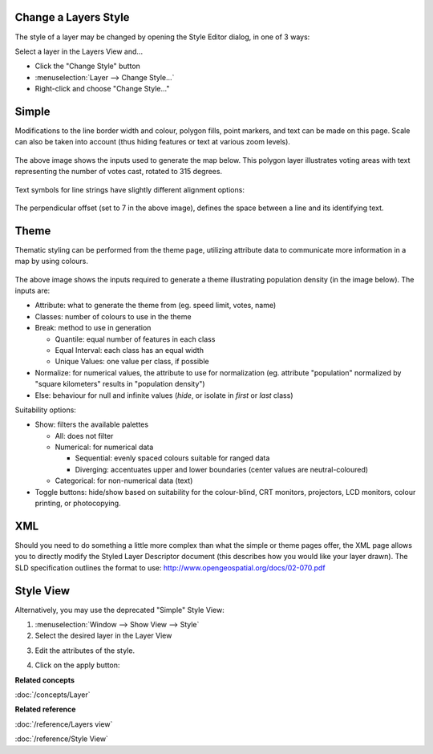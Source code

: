 Change a Layers Style
~~~~~~~~~~~~~~~~~~~~~

The style of a layer may be changed by opening the Style Editor dialog, in one of 3 ways:

Select a layer in the Layers View and...

-  Click the "Change Style" button |image0|
-  :menuselection:`Layer --> Change Style...`
-  Right-click and choose "Change Style..."

Simple
~~~~~~

Modifications to the line border width and colour, polygon fills, point markers, and text can be
made on this page. Scale can also be taken into account (thus hiding features or text at various
zoom levels).

.. figure:: /images/change_a_layers_style/votes_simple.gif
   :align: center
   :alt:

The above image shows the inputs used to generate the map below. This polygon layer illustrates
voting areas with text representing the number of votes cast, rotated to 315 degrees.

.. figure:: /images/change_a_layers_style/votes_map.gif
   :align: center
   :alt:

Text symbols for line strings have slightly different alignment options:

.. figure:: /images/change_a_layers_style/streets_simple.gif
   :align: center
   :alt:

The perpendicular offset (set to 7 in the above image), defines the space between a line and its
identifying text.

.. figure:: /images/change_a_layers_style/streets_map.gif
   :align: center
   :alt:

Theme
~~~~~

Thematic styling can be performed from the theme page, utilizing attribute data to communicate more
information in a map by using colours.

.. figure:: /images/change_a_layers_style/theme_generation.gif
   :align: center
   :alt:

The above image shows the inputs required to generate a theme illustrating population density (in
the image below). The inputs are:

-  Attribute: what to generate the theme from (eg. speed limit, votes, name)
-  Classes: number of colours to use in the theme
-  Break: method to use in generation

   -  Quantile: equal number of features in each class
   -  Equal Interval: each class has an equal width
   -  Unique Values: one value per class, if possible

-  Normalize: for numerical values, the attribute to use for normalization (eg. attribute
   "population" normalized by "square kilometers" results in "population density")
-  Else: behaviour for null and infinite values (*hide*, or isolate in *first* or *last* class)

Suitability options:

-  Show: filters the available palettes

   -  All: does not filter
   -  Numerical: for numerical data

      -  Sequential: evenly spaced colours suitable for ranged data
      -  Diverging: accentuates upper and lower boundaries (center values are neutral-coloured)

   -  Categorical: for non-numerical data (text)

-  Toggle buttons: hide/show based on suitability for the colour-blind, CRT monitors, projectors,
   LCD monitors, colour printing, or photocopying.

.. figure:: /images/change_a_layers_style/themed_pop_density.gif
   :align: center
   :alt:

XML
~~~

Should you need to do something a little more complex than what the simple or theme pages offer, the
XML page allows you to directly modify the Styled Layer Descriptor document (this describes how you
would like your layer drawn). The SLD specification outlines the format to use:
`<http://www.opengeospatial.org/docs/02-070.pdf>`_


Style View
~~~~~~~~~~

Alternatively, you may use the deprecated "Simple" Style View:

#. :menuselection:`Window --> Show View --> Style`
#. Select the desired layer in the Layer View
#. Edit the attributes of the style.
    |image1|
#. Click on the apply button: |image2|

**Related concepts**

:doc:`/concepts/Layer`

**Related reference**

:doc:`/reference/Layers view`

:doc:`/reference/Style View`


.. |image0| image:: /images/change_a_layers_style/change_style_icon.gif
.. |image1| image:: /images/change_a_layers_style/style.jpg
.. |image2| image:: /images/change_a_layers_style/apply.jpg
